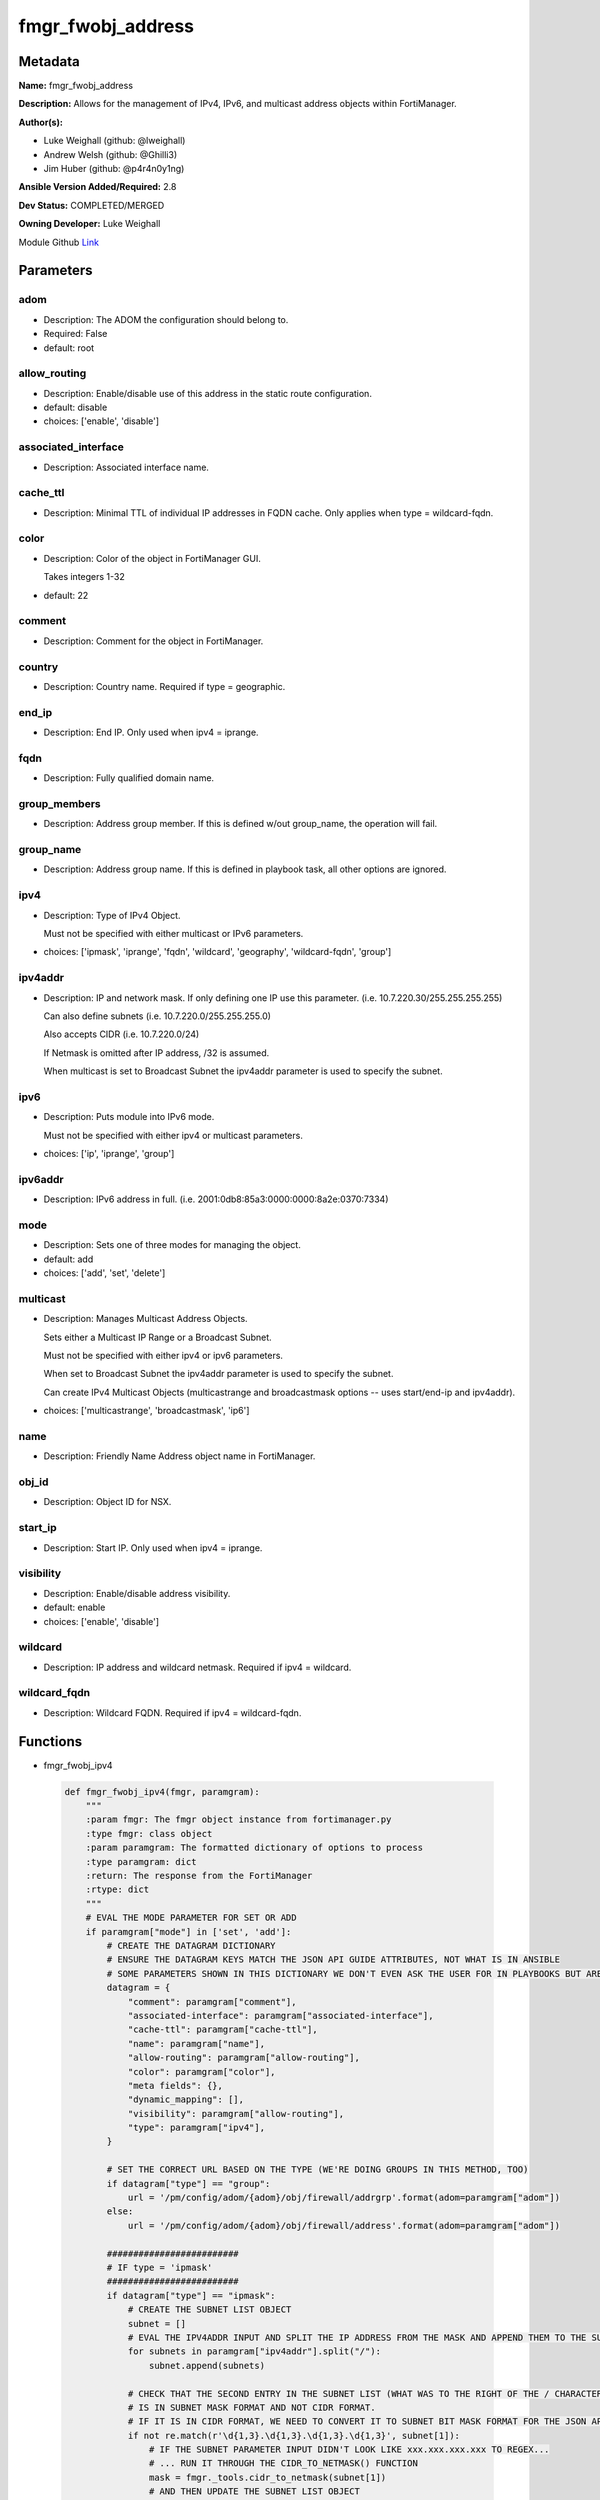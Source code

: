 ==================
fmgr_fwobj_address
==================


Metadata
--------




**Name:** fmgr_fwobj_address

**Description:** Allows for the management of IPv4, IPv6, and multicast address objects within FortiManager.


**Author(s):** 

- Luke Weighall (github: @lweighall)

- Andrew Welsh (github: @Ghilli3)

- Jim Huber (github: @p4r4n0y1ng)



**Ansible Version Added/Required:** 2.8

**Dev Status:** COMPLETED/MERGED

**Owning Developer:** Luke Weighall

.. _Link: https://github.com/ftntcorecse/fndn_ansible/blob/master/fortimanager/modules/network/fortimanager/fmgr_fwobj_address.py

Module Github Link_

Parameters
----------

adom
++++

- Description: The ADOM the configuration should belong to.

  

- Required: False

- default: root

allow_routing
+++++++++++++

- Description: Enable/disable use of this address in the static route configuration.

  

- default: disable

- choices: ['enable', 'disable']

associated_interface
++++++++++++++++++++

- Description: Associated interface name.

  

cache_ttl
+++++++++

- Description: Minimal TTL of individual IP addresses in FQDN cache. Only applies when type = wildcard-fqdn.

  

color
+++++

- Description: Color of the object in FortiManager GUI.

  Takes integers 1-32

  

- default: 22

comment
+++++++

- Description: Comment for the object in FortiManager.

  

country
+++++++

- Description: Country name. Required if type = geographic.

  

end_ip
++++++

- Description: End IP. Only used when ipv4 = iprange.

  

fqdn
++++

- Description: Fully qualified domain name.

  

group_members
+++++++++++++

- Description: Address group member. If this is defined w/out group_name, the operation will fail.

  

group_name
++++++++++

- Description: Address group name. If this is defined in playbook task, all other options are ignored.

  

ipv4
++++

- Description: Type of IPv4 Object.

  Must not be specified with either multicast or IPv6 parameters.

  

- choices: ['ipmask', 'iprange', 'fqdn', 'wildcard', 'geography', 'wildcard-fqdn', 'group']

ipv4addr
++++++++

- Description: IP and network mask. If only defining one IP use this parameter. (i.e. 10.7.220.30/255.255.255.255)

  Can also define subnets (i.e. 10.7.220.0/255.255.255.0)

  Also accepts CIDR (i.e. 10.7.220.0/24)

  If Netmask is omitted after IP address, /32 is assumed.

  When multicast is set to Broadcast Subnet the ipv4addr parameter is used to specify the subnet.

  

ipv6
++++

- Description: Puts module into IPv6 mode.

  Must not be specified with either ipv4 or multicast parameters.

  

- choices: ['ip', 'iprange', 'group']

ipv6addr
++++++++

- Description: IPv6 address in full. (i.e. 2001:0db8:85a3:0000:0000:8a2e:0370:7334)

  

mode
++++

- Description: Sets one of three modes for managing the object.

  

- default: add

- choices: ['add', 'set', 'delete']

multicast
+++++++++

- Description: Manages Multicast Address Objects.

  Sets either a Multicast IP Range or a Broadcast Subnet.

  Must not be specified with either ipv4 or ipv6 parameters.

  When set to Broadcast Subnet the ipv4addr parameter is used to specify the subnet.

  Can create IPv4 Multicast Objects (multicastrange and broadcastmask options -- uses start/end-ip and ipv4addr).

  

- choices: ['multicastrange', 'broadcastmask', 'ip6']

name
++++

- Description: Friendly Name Address object name in FortiManager.

  

obj_id
++++++

- Description: Object ID for NSX.

  

start_ip
++++++++

- Description: Start IP. Only used when ipv4 = iprange.

  

visibility
++++++++++

- Description: Enable/disable address visibility.

  

- default: enable

- choices: ['enable', 'disable']

wildcard
++++++++

- Description: IP address and wildcard netmask. Required if ipv4 = wildcard.

  

wildcard_fqdn
+++++++++++++

- Description: Wildcard FQDN. Required if ipv4 = wildcard-fqdn.

  




Functions
---------




- fmgr_fwobj_ipv4

 .. code-block:: python

    def fmgr_fwobj_ipv4(fmgr, paramgram):
        """
        :param fmgr: The fmgr object instance from fortimanager.py
        :type fmgr: class object
        :param paramgram: The formatted dictionary of options to process
        :type paramgram: dict
        :return: The response from the FortiManager
        :rtype: dict
        """
        # EVAL THE MODE PARAMETER FOR SET OR ADD
        if paramgram["mode"] in ['set', 'add']:
            # CREATE THE DATAGRAM DICTIONARY
            # ENSURE THE DATAGRAM KEYS MATCH THE JSON API GUIDE ATTRIBUTES, NOT WHAT IS IN ANSIBLE
            # SOME PARAMETERS SHOWN IN THIS DICTIONARY WE DON'T EVEN ASK THE USER FOR IN PLAYBOOKS BUT ARE REQUIRED
            datagram = {
                "comment": paramgram["comment"],
                "associated-interface": paramgram["associated-interface"],
                "cache-ttl": paramgram["cache-ttl"],
                "name": paramgram["name"],
                "allow-routing": paramgram["allow-routing"],
                "color": paramgram["color"],
                "meta fields": {},
                "dynamic_mapping": [],
                "visibility": paramgram["allow-routing"],
                "type": paramgram["ipv4"],
            }
    
            # SET THE CORRECT URL BASED ON THE TYPE (WE'RE DOING GROUPS IN THIS METHOD, TOO)
            if datagram["type"] == "group":
                url = '/pm/config/adom/{adom}/obj/firewall/addrgrp'.format(adom=paramgram["adom"])
            else:
                url = '/pm/config/adom/{adom}/obj/firewall/address'.format(adom=paramgram["adom"])
    
            #########################
            # IF type = 'ipmask'
            #########################
            if datagram["type"] == "ipmask":
                # CREATE THE SUBNET LIST OBJECT
                subnet = []
                # EVAL THE IPV4ADDR INPUT AND SPLIT THE IP ADDRESS FROM THE MASK AND APPEND THEM TO THE SUBNET LIST
                for subnets in paramgram["ipv4addr"].split("/"):
                    subnet.append(subnets)
    
                # CHECK THAT THE SECOND ENTRY IN THE SUBNET LIST (WHAT WAS TO THE RIGHT OF THE / CHARACTER)
                # IS IN SUBNET MASK FORMAT AND NOT CIDR FORMAT.
                # IF IT IS IN CIDR FORMAT, WE NEED TO CONVERT IT TO SUBNET BIT MASK FORMAT FOR THE JSON API
                if not re.match(r'\d{1,3}.\d{1,3}.\d{1,3}.\d{1,3}', subnet[1]):
                    # IF THE SUBNET PARAMETER INPUT DIDN'T LOOK LIKE xxx.xxx.xxx.xxx TO REGEX...
                    # ... RUN IT THROUGH THE CIDR_TO_NETMASK() FUNCTION
                    mask = fmgr._tools.cidr_to_netmask(subnet[1])
                    # AND THEN UPDATE THE SUBNET LIST OBJECT
                    subnet[1] = mask
    
                # INCLUDE THE SUBNET LIST OBJECT IN THE DATAGRAM DICTIONARY TO BE SUBMITTED
                datagram["subnet"] = subnet
    
            #########################
            # IF type = 'iprange'
            #########################
            if datagram["type"] == "iprange":
                datagram["start-ip"] = paramgram["start-ip"]
                datagram["end-ip"] = paramgram["end-ip"]
                datagram["subnet"] = ["0.0.0.0", "0.0.0.0"]
    
            #########################
            # IF type = 'geography'
            #########################
            if datagram["type"] == "geography":
                datagram["country"] = paramgram["country"]
    
            #########################
            # IF type = 'wildcard'
            #########################
            if datagram["type"] == "wildcard":
    
                subnet = []
                for subnets in paramgram["wildcard"].split("/"):
                    subnet.append(subnets)
    
                if not re.match(r'\d{1,3}.\d{1,3}.\d{1,3}.\d{1,3}', subnet[1]):
                    mask = fmgr._tools.cidr_to_netmask(subnet[1])
                    subnet[1] = mask
    
                datagram["wildcard"] = subnet
    
            #########################
            # IF type = 'wildcard-fqdn'
            #########################
            if datagram["type"] == "wildcard-fqdn":
                datagram["wildcard-fqdn"] = paramgram["wildcard-fqdn"]
    
            #########################
            # IF type = 'fqdn'
            #########################
            if datagram["type"] == "fqdn":
                datagram["fqdn"] = paramgram["fqdn"]
    
            #########################
            # IF type = 'group'
            #########################
            if datagram["type"] == "group":
                datagram = {
                    "comment": paramgram["comment"],
                    "name": paramgram["group_name"],
                    "color": paramgram["color"],
                    "meta fields": {},
                    "dynamic_mapping": [],
                    "visibility": paramgram["visibility"]
                }
    
                members = []
                group_members = paramgram["group_members"].replace(" ", "")
                try:
                    for member in group_members.split(","):
                        members.append(member)
                except Exception:
                    pass
    
                datagram["member"] = members
    
        # EVAL THE MODE PARAMETER FOR DELETE
        if paramgram["mode"] == "delete":
            # IF A GROUP, SET THE CORRECT NAME AND URL FOR THE GROUP ENDPOINT
            if paramgram["ipv4"] == "group":
                datagram = {}
                url = '/pm/config/adom/{adom}/obj/firewall/addrgrp/{name}'.format(adom=paramgram["adom"],
                                                                                  name=paramgram["group_name"])
            # OTHERWISE WE'RE JUST GOING TO USE THE ADDRESS ENDPOINT
            else:
                datagram = {}
                url = '/pm/config/adom/{adom}/obj/firewall/address/{name}'.format(adom=paramgram["adom"],
                                                                                  name=paramgram["name"])
    
        response = fmgr.process_request(url, datagram, paramgram["mode"])
        return response
    
    

- fmgr_fwobj_ipv6

 .. code-block:: python

    def fmgr_fwobj_ipv6(fmgr, paramgram):
        """
        :param fmgr: The fmgr object instance from fortimanager.py
        :type fmgr: class object
        :param paramgram: The formatted dictionary of options to process
        :type paramgram: dict
        :return: The response from the FortiManager
        :rtype: dict
        """
        # EVAL THE MODE PARAMETER FOR SET OR ADD
        if paramgram["mode"] in ['set', 'add']:
            # CREATE THE DATAGRAM DICTIONARY
            # ENSURE THE DATAGRAM KEYS MATCH THE JSON API GUIDE ATTRIBUTES, NOT WHAT IS IN ANSIBLE
            # SOME PARAMETERS SHOWN IN THIS DICTIONARY WE DON'T EVEN ASK THE USER FOR IN PLAYBOOKS BUT ARE REQUIRED
            datagram = {
                "comment": paramgram["comment"],
                "name": paramgram["name"],
                "color": paramgram["color"],
                "dynamic_mapping": [],
                "visibility": paramgram["visibility"],
                "type": paramgram["ipv6"]
            }
    
            # SET THE CORRECT URL BASED ON THE TYPE (WE'RE DOING GROUPS IN THIS METHOD, TOO)
            if datagram["type"] == "group":
                url = '/pm/config/adom/{adom}/obj/firewall/addrgrp6'.format(adom=paramgram["adom"])
            else:
                url = '/pm/config/adom/{adom}/obj/firewall/address6'.format(adom=paramgram["adom"])
    
            #########################
            # IF type = 'ip'
            #########################
            if datagram["type"] == "ip":
                datagram["type"] = "ipprefix"
                datagram["ip6"] = paramgram["ipv6addr"]
    
            #########################
            # IF type = 'iprange'
            #########################
            if datagram["type"] == "iprange":
                datagram["start-ip"] = paramgram["start-ip"]
                datagram["end-ip"] = paramgram["end-ip"]
    
            #########################
            # IF type = 'group'
            #########################
            if datagram["type"] == "group":
                datagram = None
                datagram = {
                    "comment": paramgram["comment"],
                    "name": paramgram["group_name"],
                    "color": paramgram["color"],
                    "visibility": paramgram["visibility"]
                }
    
                members = []
                group_members = paramgram["group_members"].replace(" ", "")
                try:
                    for member in group_members.split(","):
                        members.append(member)
                except Exception:
                    pass
    
                datagram["member"] = members
    
        # EVAL THE MODE PARAMETER FOR DELETE
        if paramgram["mode"] == "delete":
            # IF A GROUP, SET THE CORRECT NAME AND URL FOR THE GROUP ENDPOINT
            if paramgram["ipv6"] == "group":
                datagram = {}
                url = '/pm/config/adom/{adom}/obj/firewall/addrgrp6/{name}'.format(adom=paramgram["adom"],
                                                                                   name=paramgram["group_name"])
            # OTHERWISE WE'RE JUST GOING TO USE THE ADDRESS ENDPOINT
            else:
                datagram = {}
                url = '/pm/config/adom/{adom}/obj/firewall/address6/{name}'.format(adom=paramgram["adom"],
                                                                                   name=paramgram["name"])
    
        response = fmgr.process_request(url, datagram, paramgram["mode"])
        return response
    
    

- fmgr_fwobj_multicast

 .. code-block:: python

    def fmgr_fwobj_multicast(fmgr, paramgram):
        """
        :param fmgr: The fmgr object instance from fortimanager.py
        :type fmgr: class object
        :param paramgram: The formatted dictionary of options to process
        :type paramgram: dict
        :return: The response from the FortiManager
        :rtype: dict
        """
        # EVAL THE MODE PARAMETER FOR SET OR ADD
        if paramgram["mode"] in ['set', 'add']:
            # CREATE THE DATAGRAM DICTIONARY
            # ENSURE THE DATAGRAM KEYS MATCH THE JSON API GUIDE ATTRIBUTES, NOT WHAT IS IN ANSIBLE
            # SOME PARAMETERS SHOWN IN THIS DICTIONARY WE DON'T EVEN ASK THE USER FOR IN PLAYBOOKS BUT ARE REQUIRED
            datagram = {
                "associated-interface": paramgram["associated-interface"],
                "comment": paramgram["comment"],
                "name": paramgram["name"],
                "color": paramgram["color"],
                "type": paramgram["multicast"],
                "visibility": paramgram["visibility"],
            }
    
            # SET THE CORRECT URL
            url = '/pm/config/adom/{adom}/obj/firewall/multicast-address'.format(adom=paramgram["adom"])
    
            #########################
            # IF type = 'multicastrange'
            #########################
            if paramgram["multicast"] == "multicastrange":
                datagram["start-ip"] = paramgram["start-ip"]
                datagram["end-ip"] = paramgram["end-ip"]
                datagram["subnet"] = ["0.0.0.0", "0.0.0.0"]
    
            #########################
            # IF type = 'broadcastmask'
            #########################
            if paramgram["multicast"] == "broadcastmask":
                # EVAL THE IPV4ADDR INPUT AND SPLIT THE IP ADDRESS FROM THE MASK AND APPEND THEM TO THE SUBNET LIST
                subnet = []
                for subnets in paramgram["ipv4addr"].split("/"):
                    subnet.append(subnets)
                # CHECK THAT THE SECOND ENTRY IN THE SUBNET LIST (WHAT WAS TO THE RIGHT OF THE / CHARACTER)
                # IS IN SUBNET MASK FORMAT AND NOT CIDR FORMAT.
                # IF IT IS IN CIDR FORMAT, WE NEED TO CONVERT IT TO SUBNET BIT MASK FORMAT FOR THE JSON API
                if not re.match(r'\d{1,3}.\d{1,3}.\d{1,3}.\d{1,3}', subnet[1]):
                    # IF THE SUBNET PARAMETER INPUT DIDN'T LOOK LIKE 255.255.255.255 TO REGEX...
                    # ... RUN IT THROUGH THE fmgr_cidr_to_netmask() FUNCTION
                    mask = fmgr._tools.cidr_to_netmask(subnet[1])
                    # AND THEN UPDATE THE SUBNET LIST OBJECT
                    subnet[1] = mask
    
                # INCLUDE THE SUBNET LIST OBJECT IN THE DATAGRAM DICTIONARY TO BE SUBMITTED
                datagram["subnet"] = subnet
    
        # EVAL THE MODE PARAMETER FOR DELETE
        if paramgram["mode"] == "delete":
            datagram = {
                "name": paramgram["name"]
            }
            # SET THE CORRECT URL FOR DELETE
            url = '/pm/config/adom/{adom}/obj/firewall/multicast-address/{name}'.format(adom=paramgram["adom"],
                                                                                        name=paramgram["name"])
    
        response = fmgr.process_request(url, datagram, paramgram["mode"])
        return response
    
    

- main

 .. code-block:: python

    def main():
        argument_spec = dict(
            adom=dict(required=False, type="str", default="root"),
            mode=dict(choices=["add", "set", "delete"], type="str", default="add"),
    
            allow_routing=dict(required=False, type="str", choices=['enable', 'disable'], default="disable"),
            associated_interface=dict(required=False, type="str"),
            cache_ttl=dict(required=False, type="str"),
            color=dict(required=False, type="str", default=22),
            comment=dict(required=False, type="str"),
            country=dict(required=False, type="str"),
            fqdn=dict(required=False, type="str"),
            name=dict(required=False, type="str"),
            start_ip=dict(required=False, type="str"),
            end_ip=dict(required=False, type="str"),
            ipv4=dict(required=False, type="str", choices=['ipmask', 'iprange', 'fqdn', 'wildcard',
                                                           'geography', 'wildcard-fqdn', 'group']),
            visibility=dict(required=False, type="str", choices=['enable', 'disable'], default="enable"),
            wildcard=dict(required=False, type="str"),
            wildcard_fqdn=dict(required=False, type="str"),
            ipv6=dict(required=False, type="str", choices=['ip', 'iprange', 'group']),
            group_members=dict(required=False, type="str"),
            group_name=dict(required=False, type="str"),
            ipv4addr=dict(required=False, type="str"),
            ipv6addr=dict(required=False, type="str"),
            multicast=dict(required=False, type="str", choices=['multicastrange', 'broadcastmask', 'ip6']),
            obj_id=dict(required=False, type="str"),
    
        )
    
        module = AnsibleModule(argument_spec=argument_spec, supports_check_mode=False,
                               mutually_exclusive=[
                                   ['ipv4', 'ipv6'],
                                   ['ipv4', 'multicast'],
                                   ['ipv6', 'multicast']
                               ])
        paramgram = {
            "adom": module.params["adom"],
            "allow-routing": module.params["allow_routing"],
            "associated-interface": module.params["associated_interface"],
            "cache-ttl": module.params["cache_ttl"],
            "color": module.params["color"],
            "comment": module.params["comment"],
            "country": module.params["country"],
            "end-ip": module.params["end_ip"],
            "fqdn": module.params["fqdn"],
            "name": module.params["name"],
            "start-ip": module.params["start_ip"],
            "visibility": module.params["visibility"],
            "wildcard": module.params["wildcard"],
            "wildcard-fqdn": module.params["wildcard_fqdn"],
            "ipv6": module.params["ipv6"],
            "ipv4": module.params["ipv4"],
            "group_members": module.params["group_members"],
            "group_name": module.params["group_name"],
            "ipv4addr": module.params["ipv4addr"],
            "ipv6addr": module.params["ipv6addr"],
            "multicast": module.params["multicast"],
            "mode": module.params["mode"],
            "obj-id": module.params["obj_id"],
        }
    
        module.paramgram = paramgram
        fmgr = None
        if module._socket_path:
            connection = Connection(module._socket_path)
            fmgr = FortiManagerHandler(connection, module)
            fmgr._tools = FMGRCommon()
        else:
            module.fail_json(**FAIL_SOCKET_MSG)
    
        results = DEFAULT_RESULT_OBJ
        try:
            if paramgram["ipv4"]:
                results = fmgr_fwobj_ipv4(fmgr, paramgram)
    
            elif paramgram["ipv6"]:
                results = fmgr_fwobj_ipv6(fmgr, paramgram)
    
            elif paramgram["multicast"]:
                results = fmgr_fwobj_multicast(fmgr, paramgram)
    
            fmgr.govern_response(module=module, results=results,
                                 ansible_facts=fmgr.construct_ansible_facts(results, module.params, paramgram))
    
        except Exception as err:
            raise FMGBaseException(err)
    
        if results is not None:
            return module.exit_json(**results[1])
        else:
            return module.exit_json(msg="Couldn't find a proper ipv4 or ipv6 or multicast parameter "
                                        "to run in the logic tree. Exiting...")
    
    



Module Source Code
------------------

.. code-block:: python

    #!/usr/bin/python
    #
    # This file is part of Ansible
    #
    # Ansible is free software: you can redistribute it and/or modify
    # it under the terms of the GNU General Public License as published by
    # the Free Software Foundation, either version 3 of the License, or
    # (at your option) any later version.
    #
    # Ansible is distributed in the hope that it will be useful,
    # but WITHOUT ANY WARRANTY; without even the implied warranty of
    # MERCHANTABILITY or FITNESS FOR A PARTICULAR PURPOSE.  See the
    # GNU General Public License for more details.
    #
    # You should have received a copy of the GNU General Public License
    # along with Ansible.  If not, see <http://www.gnu.org/licenses/>.
    #
    
    from __future__ import absolute_import, division, print_function
    __metaclass__ = type
    
    ANSIBLE_METADATA = {
        "metadata_version": "1.1",
        "status": ["preview"],
        "supported_by": "community"
    }
    
    DOCUMENTATION = '''
    ---
    module: fmgr_fwobj_address
    version_added: "2.8"
    notes:
        - Full Documentation at U(https://ftnt-ansible-docs.readthedocs.io/en/latest/).
    author:
        - Luke Weighall (@lweighall)
        - Andrew Welsh (@Ghilli3)
        - Jim Huber (@p4r4n0y1ng)
    short_description: Allows the management of firewall objects in FortiManager
    description:
      -  Allows for the management of IPv4, IPv6, and multicast address objects within FortiManager.
    
    options:
      adom:
        description:
          - The ADOM the configuration should belong to.
        required: false
        default: root
    
      allow_routing:
        description:
          - Enable/disable use of this address in the static route configuration.
        choices: ['enable', 'disable']
        default: 'disable'
    
      associated_interface:
        description:
          - Associated interface name.
    
      cache_ttl:
        description:
          - Minimal TTL of individual IP addresses in FQDN cache. Only applies when type = wildcard-fqdn.
    
      color:
        description:
          - Color of the object in FortiManager GUI.
          - Takes integers 1-32
        default: 22
    
      comment:
        description:
          - Comment for the object in FortiManager.
    
      country:
        description:
          - Country name. Required if type = geographic.
    
      end_ip:
        description:
          - End IP. Only used when ipv4 = iprange.
    
      group_members:
        description:
          - Address group member. If this is defined w/out group_name, the operation will fail.
    
      group_name:
        description:
          - Address group name. If this is defined in playbook task, all other options are ignored.
    
      ipv4:
        description:
          - Type of IPv4 Object.
          - Must not be specified with either multicast or IPv6 parameters.
        choices: ['ipmask', 'iprange', 'fqdn', 'wildcard', 'geography', 'wildcard-fqdn', 'group']
    
      ipv4addr:
        description:
          - IP and network mask. If only defining one IP use this parameter. (i.e. 10.7.220.30/255.255.255.255)
          - Can also define subnets (i.e. 10.7.220.0/255.255.255.0)
          - Also accepts CIDR (i.e. 10.7.220.0/24)
          - If Netmask is omitted after IP address, /32 is assumed.
          - When multicast is set to Broadcast Subnet the ipv4addr parameter is used to specify the subnet.
    
      ipv6:
        description:
          - Puts module into IPv6 mode.
          - Must not be specified with either ipv4 or multicast parameters.
        choices: ['ip', 'iprange', 'group']
    
      ipv6addr:
        description:
          - IPv6 address in full. (i.e. 2001:0db8:85a3:0000:0000:8a2e:0370:7334)
    
      fqdn:
        description:
          - Fully qualified domain name.
    
      mode:
        description:
          - Sets one of three modes for managing the object.
        choices: ['add', 'set', 'delete']
        default: add
    
      multicast:
        description:
          - Manages Multicast Address Objects.
          - Sets either a Multicast IP Range or a Broadcast Subnet.
          - Must not be specified with either ipv4 or ipv6 parameters.
          - When set to Broadcast Subnet the ipv4addr parameter is used to specify the subnet.
          - Can create IPv4 Multicast Objects (multicastrange and broadcastmask options -- uses start/end-ip and ipv4addr).
        choices: ['multicastrange', 'broadcastmask', 'ip6']
    
      name:
        description:
          - Friendly Name Address object name in FortiManager.
    
      obj_id:
        description:
          - Object ID for NSX.
    
      start_ip:
        description:
          - Start IP. Only used when ipv4 = iprange.
    
      visibility:
        description:
          - Enable/disable address visibility.
        choices: ['enable', 'disable']
        default: 'enable'
    
      wildcard:
        description:
          - IP address and wildcard netmask. Required if ipv4 = wildcard.
    
      wildcard_fqdn:
        description:
          - Wildcard FQDN. Required if ipv4 = wildcard-fqdn.
    '''
    
    EXAMPLES = '''
    - name: ADD IPv4 IP ADDRESS OBJECT
      fmgr_fwobj_address:
        ipv4: "ipmask"
        ipv4addr: "10.7.220.30/32"
        name: "ansible_v4Obj"
        comment: "Created by Ansible"
        color: "6"
    
    - name: ADD IPv4 IP ADDRESS OBJECT MORE OPTIONS
      fmgr_fwobj_address:
        ipv4: "ipmask"
        ipv4addr: "10.7.220.34/32"
        name: "ansible_v4Obj_MORE"
        comment: "Created by Ansible"
        color: "6"
        allow_routing: "enable"
        cache_ttl: "180"
        associated_interface: "port1"
        obj_id: "123"
    
    - name: ADD IPv4 IP ADDRESS SUBNET OBJECT
      fmgr_fwobj_address:
        ipv4: "ipmask"
        ipv4addr: "10.7.220.0/255.255.255.128"
        name: "ansible_subnet"
        comment: "Created by Ansible"
        mode: "set"
    
    - name: ADD IPv4 IP ADDRESS RANGE OBJECT
      fmgr_fwobj_address:
        ipv4: "iprange"
        start_ip: "10.7.220.1"
        end_ip: "10.7.220.125"
        name: "ansible_range"
        comment: "Created by Ansible"
    
    - name: ADD IPv4 IP ADDRESS WILDCARD OBJECT
      fmgr_fwobj_address:
        ipv4: "wildcard"
        wildcard: "10.7.220.30/255.255.255.255"
        name: "ansible_wildcard"
        comment: "Created by Ansible"
    
    - name: ADD IPv4 IP ADDRESS WILDCARD FQDN OBJECT
      fmgr_fwobj_address:
        ipv4: "wildcard-fqdn"
        wildcard_fqdn: "*.myds.com"
        name: "Synology myds DDNS service"
        comment: "Created by Ansible"
    
    - name: ADD IPv4 IP ADDRESS FQDN OBJECT
      fmgr_fwobj_address:
        ipv4: "fqdn"
        fqdn: "ansible.com"
        name: "ansible_fqdn"
        comment: "Created by Ansible"
    
    - name: ADD IPv4 IP ADDRESS GEO OBJECT
      fmgr_fwobj_address:
        ipv4: "geography"
        country: "usa"
        name: "ansible_geo"
        comment: "Created by Ansible"
    
    - name: ADD IPv6 ADDRESS
      fmgr_fwobj_address:
        ipv6: "ip"
        ipv6addr: "2001:0db8:85a3:0000:0000:8a2e:0370:7334"
        name: "ansible_v6Obj"
        comment: "Created by Ansible"
    
    - name: ADD IPv6 ADDRESS RANGE
      fmgr_fwobj_address:
        ipv6: "iprange"
        start_ip: "2001:0db8:85a3:0000:0000:8a2e:0370:7334"
        end_ip: "2001:0db8:85a3:0000:0000:8a2e:0370:7446"
        name: "ansible_v6range"
        comment: "Created by Ansible"
    
    - name: ADD IPv4 IP ADDRESS GROUP
      fmgr_fwobj_address:
        ipv4: "group"
        group_name: "ansibleIPv4Group"
        group_members: "ansible_fqdn, ansible_wildcard, ansible_range"
    
    - name: ADD IPv6 IP ADDRESS GROUP
      fmgr_fwobj_address:
        ipv6: "group"
        group_name: "ansibleIPv6Group"
        group_members: "ansible_v6Obj, ansible_v6range"
    
    - name: ADD MULTICAST RANGE
      fmgr_fwobj_address:
        multicast: "multicastrange"
        start_ip: "224.0.0.251"
        end_ip: "224.0.0.251"
        name: "ansible_multicastrange"
        comment: "Created by Ansible"
    
    - name: ADD BROADCAST SUBNET
      fmgr_fwobj_address:
        multicast: "broadcastmask"
        ipv4addr: "10.7.220.0/24"
        name: "ansible_broadcastSubnet"
        comment: "Created by Ansible"
    '''
    
    RETURN = """
    api_result:
      description: full API response, includes status code and message
      returned: always
      type: str
    """
    
    
    import re
    from ansible.module_utils.basic import AnsibleModule, env_fallback
    from ansible.module_utils.connection import Connection
    from ansible.module_utils.network.fortimanager.fortimanager import FortiManagerHandler
    from ansible.module_utils.network.fortimanager.common import FMGBaseException
    from ansible.module_utils.network.fortimanager.common import FMGRCommon
    from ansible.module_utils.network.fortimanager.common import DEFAULT_RESULT_OBJ
    from ansible.module_utils.network.fortimanager.common import FAIL_SOCKET_MSG
    
    
    def fmgr_fwobj_ipv4(fmgr, paramgram):
        """
        :param fmgr: The fmgr object instance from fortimanager.py
        :type fmgr: class object
        :param paramgram: The formatted dictionary of options to process
        :type paramgram: dict
        :return: The response from the FortiManager
        :rtype: dict
        """
        # EVAL THE MODE PARAMETER FOR SET OR ADD
        if paramgram["mode"] in ['set', 'add']:
            # CREATE THE DATAGRAM DICTIONARY
            # ENSURE THE DATAGRAM KEYS MATCH THE JSON API GUIDE ATTRIBUTES, NOT WHAT IS IN ANSIBLE
            # SOME PARAMETERS SHOWN IN THIS DICTIONARY WE DON'T EVEN ASK THE USER FOR IN PLAYBOOKS BUT ARE REQUIRED
            datagram = {
                "comment": paramgram["comment"],
                "associated-interface": paramgram["associated-interface"],
                "cache-ttl": paramgram["cache-ttl"],
                "name": paramgram["name"],
                "allow-routing": paramgram["allow-routing"],
                "color": paramgram["color"],
                "meta fields": {},
                "dynamic_mapping": [],
                "visibility": paramgram["allow-routing"],
                "type": paramgram["ipv4"],
            }
    
            # SET THE CORRECT URL BASED ON THE TYPE (WE'RE DOING GROUPS IN THIS METHOD, TOO)
            if datagram["type"] == "group":
                url = '/pm/config/adom/{adom}/obj/firewall/addrgrp'.format(adom=paramgram["adom"])
            else:
                url = '/pm/config/adom/{adom}/obj/firewall/address'.format(adom=paramgram["adom"])
    
            #########################
            # IF type = 'ipmask'
            #########################
            if datagram["type"] == "ipmask":
                # CREATE THE SUBNET LIST OBJECT
                subnet = []
                # EVAL THE IPV4ADDR INPUT AND SPLIT THE IP ADDRESS FROM THE MASK AND APPEND THEM TO THE SUBNET LIST
                for subnets in paramgram["ipv4addr"].split("/"):
                    subnet.append(subnets)
    
                # CHECK THAT THE SECOND ENTRY IN THE SUBNET LIST (WHAT WAS TO THE RIGHT OF THE / CHARACTER)
                # IS IN SUBNET MASK FORMAT AND NOT CIDR FORMAT.
                # IF IT IS IN CIDR FORMAT, WE NEED TO CONVERT IT TO SUBNET BIT MASK FORMAT FOR THE JSON API
                if not re.match(r'\d{1,3}.\d{1,3}.\d{1,3}.\d{1,3}', subnet[1]):
                    # IF THE SUBNET PARAMETER INPUT DIDN'T LOOK LIKE xxx.xxx.xxx.xxx TO REGEX...
                    # ... RUN IT THROUGH THE CIDR_TO_NETMASK() FUNCTION
                    mask = fmgr._tools.cidr_to_netmask(subnet[1])
                    # AND THEN UPDATE THE SUBNET LIST OBJECT
                    subnet[1] = mask
    
                # INCLUDE THE SUBNET LIST OBJECT IN THE DATAGRAM DICTIONARY TO BE SUBMITTED
                datagram["subnet"] = subnet
    
            #########################
            # IF type = 'iprange'
            #########################
            if datagram["type"] == "iprange":
                datagram["start-ip"] = paramgram["start-ip"]
                datagram["end-ip"] = paramgram["end-ip"]
                datagram["subnet"] = ["0.0.0.0", "0.0.0.0"]
    
            #########################
            # IF type = 'geography'
            #########################
            if datagram["type"] == "geography":
                datagram["country"] = paramgram["country"]
    
            #########################
            # IF type = 'wildcard'
            #########################
            if datagram["type"] == "wildcard":
    
                subnet = []
                for subnets in paramgram["wildcard"].split("/"):
                    subnet.append(subnets)
    
                if not re.match(r'\d{1,3}.\d{1,3}.\d{1,3}.\d{1,3}', subnet[1]):
                    mask = fmgr._tools.cidr_to_netmask(subnet[1])
                    subnet[1] = mask
    
                datagram["wildcard"] = subnet
    
            #########################
            # IF type = 'wildcard-fqdn'
            #########################
            if datagram["type"] == "wildcard-fqdn":
                datagram["wildcard-fqdn"] = paramgram["wildcard-fqdn"]
    
            #########################
            # IF type = 'fqdn'
            #########################
            if datagram["type"] == "fqdn":
                datagram["fqdn"] = paramgram["fqdn"]
    
            #########################
            # IF type = 'group'
            #########################
            if datagram["type"] == "group":
                datagram = {
                    "comment": paramgram["comment"],
                    "name": paramgram["group_name"],
                    "color": paramgram["color"],
                    "meta fields": {},
                    "dynamic_mapping": [],
                    "visibility": paramgram["visibility"]
                }
    
                members = []
                group_members = paramgram["group_members"].replace(" ", "")
                try:
                    for member in group_members.split(","):
                        members.append(member)
                except Exception:
                    pass
    
                datagram["member"] = members
    
        # EVAL THE MODE PARAMETER FOR DELETE
        if paramgram["mode"] == "delete":
            # IF A GROUP, SET THE CORRECT NAME AND URL FOR THE GROUP ENDPOINT
            if paramgram["ipv4"] == "group":
                datagram = {}
                url = '/pm/config/adom/{adom}/obj/firewall/addrgrp/{name}'.format(adom=paramgram["adom"],
                                                                                  name=paramgram["group_name"])
            # OTHERWISE WE'RE JUST GOING TO USE THE ADDRESS ENDPOINT
            else:
                datagram = {}
                url = '/pm/config/adom/{adom}/obj/firewall/address/{name}'.format(adom=paramgram["adom"],
                                                                                  name=paramgram["name"])
    
        response = fmgr.process_request(url, datagram, paramgram["mode"])
        return response
    
    
    def fmgr_fwobj_ipv6(fmgr, paramgram):
        """
        :param fmgr: The fmgr object instance from fortimanager.py
        :type fmgr: class object
        :param paramgram: The formatted dictionary of options to process
        :type paramgram: dict
        :return: The response from the FortiManager
        :rtype: dict
        """
        # EVAL THE MODE PARAMETER FOR SET OR ADD
        if paramgram["mode"] in ['set', 'add']:
            # CREATE THE DATAGRAM DICTIONARY
            # ENSURE THE DATAGRAM KEYS MATCH THE JSON API GUIDE ATTRIBUTES, NOT WHAT IS IN ANSIBLE
            # SOME PARAMETERS SHOWN IN THIS DICTIONARY WE DON'T EVEN ASK THE USER FOR IN PLAYBOOKS BUT ARE REQUIRED
            datagram = {
                "comment": paramgram["comment"],
                "name": paramgram["name"],
                "color": paramgram["color"],
                "dynamic_mapping": [],
                "visibility": paramgram["visibility"],
                "type": paramgram["ipv6"]
            }
    
            # SET THE CORRECT URL BASED ON THE TYPE (WE'RE DOING GROUPS IN THIS METHOD, TOO)
            if datagram["type"] == "group":
                url = '/pm/config/adom/{adom}/obj/firewall/addrgrp6'.format(adom=paramgram["adom"])
            else:
                url = '/pm/config/adom/{adom}/obj/firewall/address6'.format(adom=paramgram["adom"])
    
            #########################
            # IF type = 'ip'
            #########################
            if datagram["type"] == "ip":
                datagram["type"] = "ipprefix"
                datagram["ip6"] = paramgram["ipv6addr"]
    
            #########################
            # IF type = 'iprange'
            #########################
            if datagram["type"] == "iprange":
                datagram["start-ip"] = paramgram["start-ip"]
                datagram["end-ip"] = paramgram["end-ip"]
    
            #########################
            # IF type = 'group'
            #########################
            if datagram["type"] == "group":
                datagram = None
                datagram = {
                    "comment": paramgram["comment"],
                    "name": paramgram["group_name"],
                    "color": paramgram["color"],
                    "visibility": paramgram["visibility"]
                }
    
                members = []
                group_members = paramgram["group_members"].replace(" ", "")
                try:
                    for member in group_members.split(","):
                        members.append(member)
                except Exception:
                    pass
    
                datagram["member"] = members
    
        # EVAL THE MODE PARAMETER FOR DELETE
        if paramgram["mode"] == "delete":
            # IF A GROUP, SET THE CORRECT NAME AND URL FOR THE GROUP ENDPOINT
            if paramgram["ipv6"] == "group":
                datagram = {}
                url = '/pm/config/adom/{adom}/obj/firewall/addrgrp6/{name}'.format(adom=paramgram["adom"],
                                                                                   name=paramgram["group_name"])
            # OTHERWISE WE'RE JUST GOING TO USE THE ADDRESS ENDPOINT
            else:
                datagram = {}
                url = '/pm/config/adom/{adom}/obj/firewall/address6/{name}'.format(adom=paramgram["adom"],
                                                                                   name=paramgram["name"])
    
        response = fmgr.process_request(url, datagram, paramgram["mode"])
        return response
    
    
    def fmgr_fwobj_multicast(fmgr, paramgram):
        """
        :param fmgr: The fmgr object instance from fortimanager.py
        :type fmgr: class object
        :param paramgram: The formatted dictionary of options to process
        :type paramgram: dict
        :return: The response from the FortiManager
        :rtype: dict
        """
        # EVAL THE MODE PARAMETER FOR SET OR ADD
        if paramgram["mode"] in ['set', 'add']:
            # CREATE THE DATAGRAM DICTIONARY
            # ENSURE THE DATAGRAM KEYS MATCH THE JSON API GUIDE ATTRIBUTES, NOT WHAT IS IN ANSIBLE
            # SOME PARAMETERS SHOWN IN THIS DICTIONARY WE DON'T EVEN ASK THE USER FOR IN PLAYBOOKS BUT ARE REQUIRED
            datagram = {
                "associated-interface": paramgram["associated-interface"],
                "comment": paramgram["comment"],
                "name": paramgram["name"],
                "color": paramgram["color"],
                "type": paramgram["multicast"],
                "visibility": paramgram["visibility"],
            }
    
            # SET THE CORRECT URL
            url = '/pm/config/adom/{adom}/obj/firewall/multicast-address'.format(adom=paramgram["adom"])
    
            #########################
            # IF type = 'multicastrange'
            #########################
            if paramgram["multicast"] == "multicastrange":
                datagram["start-ip"] = paramgram["start-ip"]
                datagram["end-ip"] = paramgram["end-ip"]
                datagram["subnet"] = ["0.0.0.0", "0.0.0.0"]
    
            #########################
            # IF type = 'broadcastmask'
            #########################
            if paramgram["multicast"] == "broadcastmask":
                # EVAL THE IPV4ADDR INPUT AND SPLIT THE IP ADDRESS FROM THE MASK AND APPEND THEM TO THE SUBNET LIST
                subnet = []
                for subnets in paramgram["ipv4addr"].split("/"):
                    subnet.append(subnets)
                # CHECK THAT THE SECOND ENTRY IN THE SUBNET LIST (WHAT WAS TO THE RIGHT OF THE / CHARACTER)
                # IS IN SUBNET MASK FORMAT AND NOT CIDR FORMAT.
                # IF IT IS IN CIDR FORMAT, WE NEED TO CONVERT IT TO SUBNET BIT MASK FORMAT FOR THE JSON API
                if not re.match(r'\d{1,3}.\d{1,3}.\d{1,3}.\d{1,3}', subnet[1]):
                    # IF THE SUBNET PARAMETER INPUT DIDN'T LOOK LIKE 255.255.255.255 TO REGEX...
                    # ... RUN IT THROUGH THE fmgr_cidr_to_netmask() FUNCTION
                    mask = fmgr._tools.cidr_to_netmask(subnet[1])
                    # AND THEN UPDATE THE SUBNET LIST OBJECT
                    subnet[1] = mask
    
                # INCLUDE THE SUBNET LIST OBJECT IN THE DATAGRAM DICTIONARY TO BE SUBMITTED
                datagram["subnet"] = subnet
    
        # EVAL THE MODE PARAMETER FOR DELETE
        if paramgram["mode"] == "delete":
            datagram = {
                "name": paramgram["name"]
            }
            # SET THE CORRECT URL FOR DELETE
            url = '/pm/config/adom/{adom}/obj/firewall/multicast-address/{name}'.format(adom=paramgram["adom"],
                                                                                        name=paramgram["name"])
    
        response = fmgr.process_request(url, datagram, paramgram["mode"])
        return response
    
    
    def main():
        argument_spec = dict(
            adom=dict(required=False, type="str", default="root"),
            mode=dict(choices=["add", "set", "delete"], type="str", default="add"),
    
            allow_routing=dict(required=False, type="str", choices=['enable', 'disable'], default="disable"),
            associated_interface=dict(required=False, type="str"),
            cache_ttl=dict(required=False, type="str"),
            color=dict(required=False, type="str", default=22),
            comment=dict(required=False, type="str"),
            country=dict(required=False, type="str"),
            fqdn=dict(required=False, type="str"),
            name=dict(required=False, type="str"),
            start_ip=dict(required=False, type="str"),
            end_ip=dict(required=False, type="str"),
            ipv4=dict(required=False, type="str", choices=['ipmask', 'iprange', 'fqdn', 'wildcard',
                                                           'geography', 'wildcard-fqdn', 'group']),
            visibility=dict(required=False, type="str", choices=['enable', 'disable'], default="enable"),
            wildcard=dict(required=False, type="str"),
            wildcard_fqdn=dict(required=False, type="str"),
            ipv6=dict(required=False, type="str", choices=['ip', 'iprange', 'group']),
            group_members=dict(required=False, type="str"),
            group_name=dict(required=False, type="str"),
            ipv4addr=dict(required=False, type="str"),
            ipv6addr=dict(required=False, type="str"),
            multicast=dict(required=False, type="str", choices=['multicastrange', 'broadcastmask', 'ip6']),
            obj_id=dict(required=False, type="str"),
    
        )
    
        module = AnsibleModule(argument_spec=argument_spec, supports_check_mode=False,
                               mutually_exclusive=[
                                   ['ipv4', 'ipv6'],
                                   ['ipv4', 'multicast'],
                                   ['ipv6', 'multicast']
                               ])
        paramgram = {
            "adom": module.params["adom"],
            "allow-routing": module.params["allow_routing"],
            "associated-interface": module.params["associated_interface"],
            "cache-ttl": module.params["cache_ttl"],
            "color": module.params["color"],
            "comment": module.params["comment"],
            "country": module.params["country"],
            "end-ip": module.params["end_ip"],
            "fqdn": module.params["fqdn"],
            "name": module.params["name"],
            "start-ip": module.params["start_ip"],
            "visibility": module.params["visibility"],
            "wildcard": module.params["wildcard"],
            "wildcard-fqdn": module.params["wildcard_fqdn"],
            "ipv6": module.params["ipv6"],
            "ipv4": module.params["ipv4"],
            "group_members": module.params["group_members"],
            "group_name": module.params["group_name"],
            "ipv4addr": module.params["ipv4addr"],
            "ipv6addr": module.params["ipv6addr"],
            "multicast": module.params["multicast"],
            "mode": module.params["mode"],
            "obj-id": module.params["obj_id"],
        }
    
        module.paramgram = paramgram
        fmgr = None
        if module._socket_path:
            connection = Connection(module._socket_path)
            fmgr = FortiManagerHandler(connection, module)
            fmgr._tools = FMGRCommon()
        else:
            module.fail_json(**FAIL_SOCKET_MSG)
    
        results = DEFAULT_RESULT_OBJ
        try:
            if paramgram["ipv4"]:
                results = fmgr_fwobj_ipv4(fmgr, paramgram)
    
            elif paramgram["ipv6"]:
                results = fmgr_fwobj_ipv6(fmgr, paramgram)
    
            elif paramgram["multicast"]:
                results = fmgr_fwobj_multicast(fmgr, paramgram)
    
            fmgr.govern_response(module=module, results=results,
                                 ansible_facts=fmgr.construct_ansible_facts(results, module.params, paramgram))
    
        except Exception as err:
            raise FMGBaseException(err)
    
        if results is not None:
            return module.exit_json(**results[1])
        else:
            return module.exit_json(msg="Couldn't find a proper ipv4 or ipv6 or multicast parameter "
                                        "to run in the logic tree. Exiting...")
    
    
    if __name__ == "__main__":
        main()


